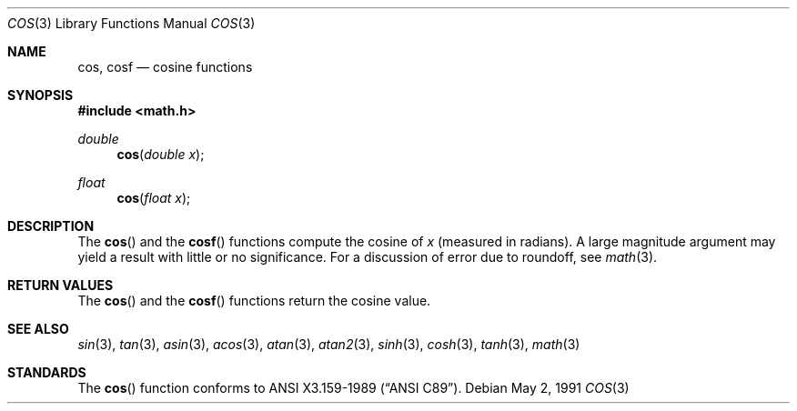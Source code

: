 .\" Copyright (c) 1991 The Regents of the University of California.
.\" All rights reserved.
.\"
.\" Redistribution and use in source and binary forms, with or without
.\" modification, are permitted provided that the following conditions
.\" are met:
.\" 1. Redistributions of source code must retain the above copyright
.\"    notice, this list of conditions and the following disclaimer.
.\" 2. Redistributions in binary form must reproduce the above copyright
.\"    notice, this list of conditions and the following disclaimer in the
.\"    documentation and/or other materials provided with the distribution.
.\" 3. All advertising materials mentioning features or use of this software
.\"    must display the following acknowledgement:
.\"	This product includes software developed by the University of
.\"	California, Berkeley and its contributors.
.\" 4. Neither the name of the University nor the names of its contributors
.\"    may be used to endorse or promote products derived from this software
.\"    without specific prior written permission.
.\"
.\" THIS SOFTWARE IS PROVIDED BY THE REGENTS AND CONTRIBUTORS ``AS IS'' AND
.\" ANY EXPRESS OR IMPLIED WARRANTIES, INCLUDING, BUT NOT LIMITED TO, THE
.\" IMPLIED WARRANTIES OF MERCHANTABILITY AND FITNESS FOR A PARTICULAR PURPOSE
.\" ARE DISCLAIMED.  IN NO EVENT SHALL THE REGENTS OR CONTRIBUTORS BE LIABLE
.\" FOR ANY DIRECT, INDIRECT, INCIDENTAL, SPECIAL, EXEMPLARY, OR CONSEQUENTIAL
.\" DAMAGES (INCLUDING, BUT NOT LIMITED TO, PROCUREMENT OF SUBSTITUTE GOODS
.\" OR SERVICES; LOSS OF USE, DATA, OR PROFITS; OR BUSINESS INTERRUPTION)
.\" HOWEVER CAUSED AND ON ANY THEORY OF LIABILITY, WHETHER IN CONTRACT, STRICT
.\" LIABILITY, OR TORT (INCLUDING NEGLIGENCE OR OTHERWISE) ARISING IN ANY WAY
.\" OUT OF THE USE OF THIS SOFTWARE, EVEN IF ADVISED OF THE POSSIBILITY OF
.\" SUCH DAMAGE.
.\"
.\"     from: @(#)cos.3	5.1 (Berkeley) 5/2/91
.\"	$FreeBSD$
.\"
.Dd May 2, 1991
.Dt COS 3
.Os
.Sh NAME
.Nm cos ,
.Nm cosf
.Nd cosine functions
.Sh SYNOPSIS
.Fd #include <math.h>
.Ft double
.Fn cos "double x"
.Ft float
.Fn cos "float x"
.Sh DESCRIPTION
The
.Fn cos
and the
.Fn cosf
functions compute the cosine of
.Fa x
(measured in radians).
A large magnitude argument may yield a result with little or no 
significance.
For a discussion of error due to roundoff, see
.Xr math 3 .
.Sh RETURN VALUES
The
.Fn cos
and the 
.Fn cosf
functions return the cosine value.
.Sh SEE ALSO
.Xr sin 3 ,
.Xr tan 3 ,
.Xr asin 3 ,
.Xr acos 3 ,
.Xr atan 3 ,
.Xr atan2 3 ,
.Xr sinh 3 ,
.Xr cosh 3 ,
.Xr tanh 3 ,
.Xr math 3
.Sh STANDARDS
The
.Fn cos
function conforms to
.St -ansiC .
